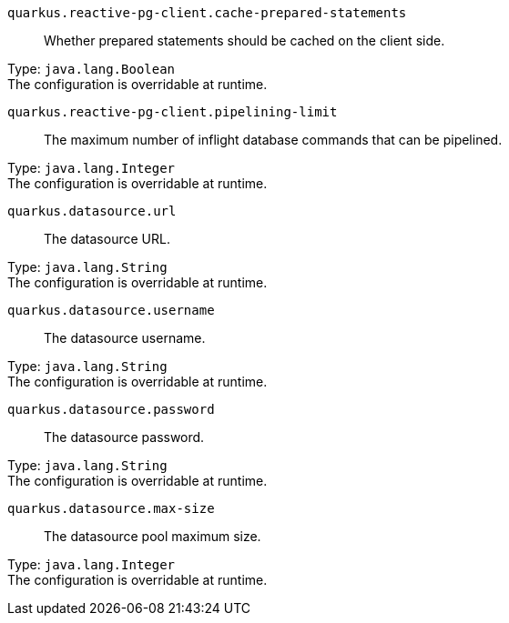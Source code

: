 
`quarkus.reactive-pg-client.cache-prepared-statements`:: Whether prepared statements should be cached on the client side.

Type: `java.lang.Boolean` +
The configuration is overridable at runtime. 


`quarkus.reactive-pg-client.pipelining-limit`:: The maximum number of inflight database commands that can be pipelined.

Type: `java.lang.Integer` +
The configuration is overridable at runtime. 


`quarkus.datasource.url`:: The datasource URL.

Type: `java.lang.String` +
The configuration is overridable at runtime. 


`quarkus.datasource.username`:: The datasource username.

Type: `java.lang.String` +
The configuration is overridable at runtime. 


`quarkus.datasource.password`:: The datasource password.

Type: `java.lang.String` +
The configuration is overridable at runtime. 


`quarkus.datasource.max-size`:: The datasource pool maximum size.

Type: `java.lang.Integer` +
The configuration is overridable at runtime. 

